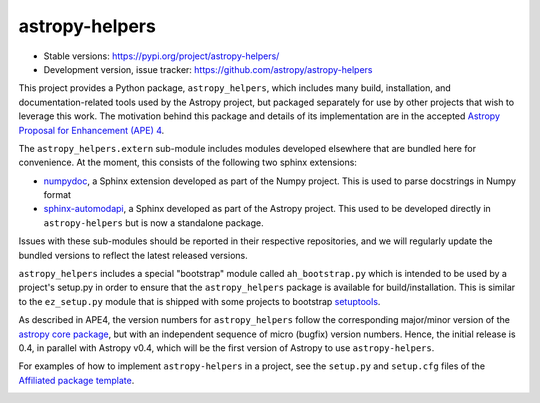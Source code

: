 astropy-helpers
===============

* Stable versions: https://pypi.org/project/astropy-helpers/
* Development version, issue tracker: https://github.com/astropy/astropy-helpers

This project provides a Python package, ``astropy_helpers``, which includes
many build, installation, and documentation-related tools used by the Astropy
project, but packaged separately for use by other projects that wish to
leverage this work.  The motivation behind this package and details of its
implementation are in the accepted 
`Astropy Proposal for Enhancement (APE) 4 <https://github.com/astropy/astropy-APEs/blob/master/APE4.rst>`_.

The ``astropy_helpers.extern`` sub-module includes modules developed elsewhere
that are bundled here for convenience. At the moment, this consists of the
following two sphinx extensions:

* `numpydoc <https://github.com/numpy/numpydoc>`_, a Sphinx extension
  developed as part of the Numpy project. This is used to parse docstrings
  in Numpy format

* `sphinx-automodapi <https://github.com/astropy/sphinx-automodapi>`_, a Sphinx
  developed as part of the Astropy project. This used to be developed directly
  in ``astropy-helpers`` but is now a standalone package.

Issues with these sub-modules should be reported in their respective repositories,
and we will regularly update the bundled versions to reflect the latest released
versions.

``astropy_helpers`` includes a special "bootstrap" module called
``ah_bootstrap.py`` which is intended to be used by a project's setup.py in
order to ensure that the ``astropy_helpers`` package is available for
build/installation.  This is similar to the ``ez_setup.py`` module that is
shipped with some projects to bootstrap `setuptools
<https://bitbucket.org/pypa/setuptools>`_.

As described in APE4, the version numbers for ``astropy_helpers`` follow the
corresponding major/minor version of the `astropy core package
<http://www.astropy.org/>`_, but with an independent sequence of micro (bugfix)
version numbers. Hence, the initial release is 0.4, in parallel with Astropy
v0.4, which will be the first version  of Astropy to use ``astropy-helpers``.

For examples of how to implement ``astropy-helpers`` in a project,
see the ``setup.py`` and ``setup.cfg`` files of the 
`Affiliated package template <https://github.com/astropy/package-template>`_.

.. image:: https://travis-ci.org/astropy/astropy-helpers.svg
    :target: https://travis-ci.org/astropy/astropy-helpers

.. image:: https://coveralls.io/repos/astropy/astropy-helpers/badge.svg
    :target: https://coveralls.io/r/astropy/astropy-helpers
